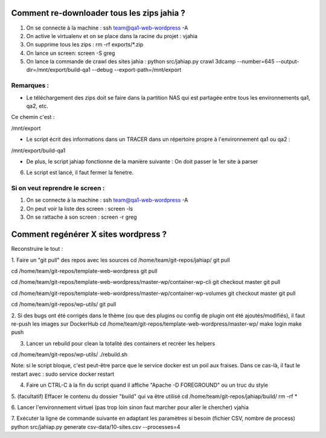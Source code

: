 Comment re-downloader tous les zips jahia ?
===========================================

1. On se connecte à la machine : ssh team@qa1-web-wordpress -A

2. On active le virtualenv et on se place dans la racine du projet : vjahia

3. On supprime tous les zips : rm -rf exports/*.zip

4. On lance un screen: screen -S greg

5. On lance la commande de crawl des sites jahia : python src/jahiap.py crawl 3dcamp --number=645 --output-dir=/mnt/export/build-qa1 --debug --export-path=/mnt/export


Remarques :
-----------

- Le téléchargement des zips doit se faire dans la partition NAS qui est partagée entre tous les environnements qa1, qa2, etc.

Ce chemin c'est :

/mnt/export

- Le script écrit des informations dans un TRACER dans un répertoire propre à l'environnement qa1 ou qa2 :

/mnt/export/build-qa1

- De plus, le script jahiap fonctionne de la manière suivante : On doit passer le 1er site à parser


6. Le script est lancé, il faut fermer la fenetre.


Si on veut reprendre le screen :
--------------------------------

1. On se connecte à la machine : ssh team@qa1-web-wordpress -A

2. On peut voir la liste des screen : screen -ls

3. On se rattache à son screen : screen -r greg


Comment regénérer X sites wordpress ?
=====================================

Reconstruire le tout :

1. Faire un "git pull" des repos avec les sources
cd /home/team/git-repos/jahiap/
git pull

cd /home/team/git-repos/template-web-wordpress
git pull

cd /home/team/git-repos/template-web-wordpress/master-wp/container-wp-cli
git checkout master
git pull 

cd /home/team/git-repos/template-web-wordpress/master-wp/container-wp-volumes
git checkout master
git pull 

cd /home/team/git-repos/wp-utils/
git pull


2. Si des bugs ont été corrigés dans le thème (ou que des plugins ou config de plugin ont été ajoutés/modifiés), il faut re-push les images sur DockerHub
cd /home/team/git-repos/template-web-wordpress/master-wp/
make login
make push


3. Lancer un rebuild pour clean la totalité des containers et recréer les helpers

cd /home/team/git-repos/wp-utils/
./rebuild.sh

Note: si le script bloque, c'est peut-être parce que le service docker est un poil aux fraises. Dans ce cas-là, il faut le restart avec :
sudo service docker restart


4. Faire un CTRL-C à la fin du script quand il affiche "Apache -D FOREGROUND" ou un truc du style


5. (facultatif) Effacer le contenu du dossier "build" qui va être utilisé
cd /home/team/git-repos/jahiap/build/
rm -rf *


6. Lancer l'environnement virtuel (pas trop loin sinon faut marcher pour aller le chercher)
vjahia


7. Exécuter la ligne de commande suivante en adaptant les paramètres si besoin (fichier CSV, nombre de process)
python src/jahiap.py generate csv-data/10-sites.csv --processes=4
